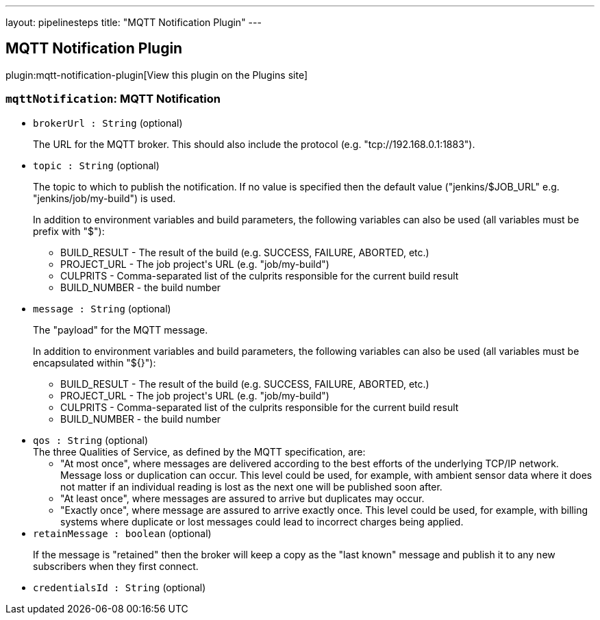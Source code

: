---
layout: pipelinesteps
title: "MQTT Notification Plugin"
---

:notitle:
:description:
:author:
:email: jenkinsci-users@googlegroups.com
:sectanchors:
:toc: left
:compat-mode!:

== MQTT Notification Plugin

plugin:mqtt-notification-plugin[View this plugin on the Plugins site]

=== `mqttNotification`: MQTT Notification
++++
<ul><li><code>brokerUrl : String</code> (optional)
<div><p>The URL for the MQTT broker. This should also include the protocol (e.g. "tcp://192.168.0.1:1883").</p></div>

</li>
<li><code>topic : String</code> (optional)
<div><p>The topic to which to publish the notification. If no value is specified then the default value ("jenkins/$JOB_URL" e.g. "jenkins/job/my-build") is used.</p>
<p>In addition to environment variables and build parameters, the following variables can also be used (all variables must be prefix with "$"):</p>
<ul>
 <li>BUILD_RESULT - The result of the build (e.g. SUCCESS, FAILURE, ABORTED, etc.)</li>
 <li>PROJECT_URL - The job project's URL (e.g. "job/my-build")</li>
 <li>CULPRITS - Comma-separated list of the culprits responsible for the current build result</li>
 <li>BUILD_NUMBER - the build number</li>
</ul>
<p></p></div>

</li>
<li><code>message : String</code> (optional)
<div><p>The "payload" for the MQTT message.</p>
<p>In addition to environment variables and build parameters, the following variables can also be used (all variables must be encapsulated within "${}"):</p>
<ul>
 <li>BUILD_RESULT - The result of the build (e.g. SUCCESS, FAILURE, ABORTED, etc.)</li>
 <li>PROJECT_URL - The job project's URL (e.g. "job/my-build")</li>
 <li>CULPRITS - Comma-separated list of the culprits responsible for the current build result</li>
 <li>BUILD_NUMBER - the build number</li>
</ul>
<p></p></div>

</li>
<li><code>qos : String</code> (optional)
<div>The three Qualities of Service, as defined by the MQTT specification, are: 
<ul>
 <li>"At most once", where messages are delivered according to the best efforts of the underlying TCP/IP network. Message loss or duplication can occur. This level could be used, for example, with ambient sensor data where it does not matter if an individual reading is lost as the next one will be published soon after.</li>
 <li>"At least once", where messages are assured to arrive but duplicates may occur.</li>
 <li>"Exactly once", where message are assured to arrive exactly once. This level could be used, for example, with billing systems where duplicate or lost messages could lead to incorrect charges being applied.</li>
</ul></div>

</li>
<li><code>retainMessage : boolean</code> (optional)
<div><p>If the message is "retained" then the broker will keep a copy as the "last known" message and publish it to any new subscribers when they first connect.</p></div>

</li>
<li><code>credentialsId : String</code> (optional)
</li>
</ul>


++++
